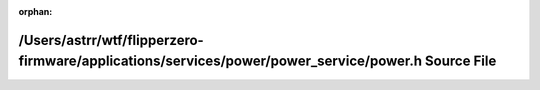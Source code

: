 .. meta::720a82490d2667d17e9c98bd5ed569cdf55c94acece3cee97e63782356ff9b19b566db3bcd9d68adb29cd1b64ce07345c0f53c693695b80d2c5cf68b9f863ec8

:orphan:

.. title:: Flipper Zero Firmware: /Users/astrr/wtf/flipperzero-firmware/applications/services/power/power_service/power.h Source File

/Users/astrr/wtf/flipperzero-firmware/applications/services/power/power\_service/power.h Source File
====================================================================================================

.. container:: doxygen-content

   
   .. raw:: html
     :file: power_8h_source.html
